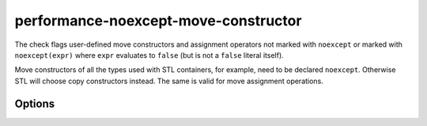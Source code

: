 .. title:: clang-tidy - performance-noexcept-move-constructor

performance-noexcept-move-constructor
=====================================


The check flags user-defined move constructors and assignment operators not
marked with ``noexcept`` or marked with ``noexcept(expr)`` where ``expr``
evaluates to ``false`` (but is not a ``false`` literal itself).

Move constructors of all the types used with STL containers, for example,
need to be declared ``noexcept``. Otherwise STL will choose copy constructors
instead. The same is valid for move assignment operations.

Options
-------

.. option:: AllowFalseEvaluated

    When `true`, the check will not generate any warning
    if the ``expr`` in ``noexcept(expr)`` evaluates to ``false``.
    Default is `false`.
